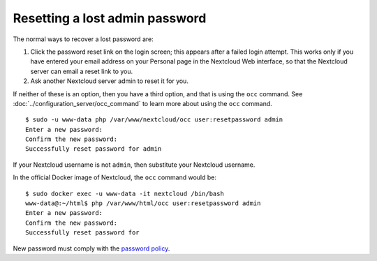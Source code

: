 ===============================
Resetting a lost admin password
===============================

The normal ways to recover a lost password are:

1. Click the password reset link on the login screen; this appears after a 
   failed login attempt. This works only if you have entered your email address 
   on your Personal page in the Nextcloud Web interface, so that the Nextcloud 
   server can email a reset link to you.

2. Ask another Nextcloud server admin to reset it for you.

If neither of these is an option, then you have a third option, and that is 
using the ``occ`` command. See :doc:`../configuration_server/occ_command` to
learn more about using the ``occ`` command.

::

 $ sudo -u www-data php /var/www/nextcloud/occ user:resetpassword admin
 Enter a new password: 
 Confirm the new password: 
 Successfully reset password for admin
 
If your Nextcloud username is not ``admin``, then substitute your Nextcloud 
username.

In the official Docker image of Nextcloud, the ``occ`` command would be:

::

 $ sudo docker exec -u www-data -it nextcloud /bin/bash
 www-data@:~/html$ php /var/www/html/occ user:resetpassword admin
 Enter a new password: 
 Confirm the new password: 
 Successfully reset password for

New password must comply with the `password policy <https://docs.nextcloud.com/server/stable/admin_manual/configuration_user/user_password_policy.html>`_.
